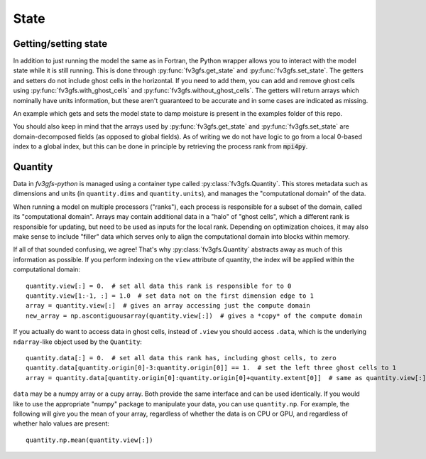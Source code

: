 =====
State
=====

Getting/setting state
---------------------

In addition to just running the model the same as in Fortran, the Python wrapper allows you to interact
with the model state while it is still running. This is done through :py:func:`fv3gfs.get_state` and :py:func:`fv3gfs.set_state`.
The getters and setters do not include ghost cells in the horizontal. If you need to add them, you can add and
remove ghost cells using :py:func:`fv3gfs.with_ghost_cells` and :py:func:`fv3gfs.without_ghost_cells`.
The getters will return arrays which nominally have units information, but these aren't guaranteed
to be accurate and in some cases are indicated as missing.

An example which gets and sets the model state to damp moisture is present in the examples folder of this repo.

You should also keep in mind that the arrays used by :py:func:`fv3gfs.get_state` and :py:func:`fv3gfs.set_state`
are domain-decomposed fields (as opposed to global fields). As of writing we do not have
logic to go from a local 0-based index to a global index, but this can be done
in principle by retrieving the process rank from :code:`mpi4py`.

Quantity
--------

Data in `fv3gfs-python` is managed using a container type called :py:class:`fv3gfs.Quantity`.
This stores metadata such as dimensions and units (in ``quantity.dims`` and ``quantity.units``),
and manages the "computational domain" of the data.

When running a model on multiple
processors ("ranks"), each process is responsible for a subset of the domain, called its
"computational domain". Arrays may contain additional data in a "halo" of "ghost cells",
which a different rank is responsible for updating, but need to be used as inputs for
the local rank. Depending on optimization choices, it may also make sense to include
"filler" data which serves only to align the computational domain into blocks within
memory.

If all of that sounded confusing, we agree! That's why :py:class:`fv3gfs.Quantity`
abstracts away as much of this information as possible. If you perform indexing on the
``view`` attribute of quantity, the index will be applied within the computational
domain::

    quantity.view[:] = 0.  # set all data this rank is responsible for to 0
    quantity.view[1:-1, :] = 1.0  # set data not on the first dimension edge to 1
    array = quantity.view[:]  # gives an array accessing just the compute domain
    new_array = np.ascontiguousarray(quantity.view[:])  # gives a *copy* of the compute domain

If you actually do want to access data in ghost cells, instead of ``.view`` you should
access ``.data``, which is the underlying ``ndarray``-like object used by the ``Quantity``::

    quantity.data[:] = 0.  # set all data this rank has, including ghost cells, to zero
    quantity.data[quantity.origin[0]-3:quantity.origin[0]] == 1.  # set the left three ghost cells to 1
    array = quantity.data[quantity.origin[0]:quantity.origin[0]+quantity.extent[0]]  # same as quantity.view[:] for a 1D quantity

``data`` may be a numpy array or a cupy array. Both provide the same interface and
can be used identically. If you would like to use the appropriate "numpy" package
to manipulate your data, you can use ``quantity.np``. For example, the following
will give you the mean of your array, regardless of whether the data is on CPU or GPU,
and regardless of whether halo values are present::

    quantity.np.mean(quantity.view[:])
